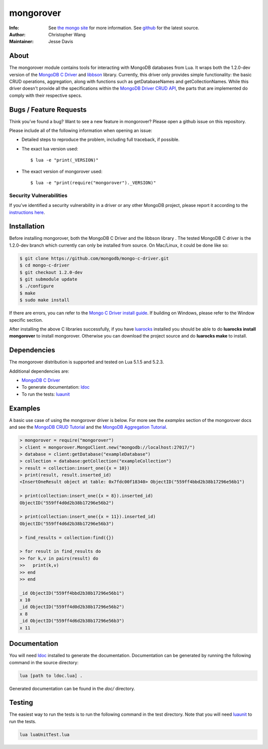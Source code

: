 ==========
mongorover
==========
:Info: See `the mongo site <http://www.mongodb.org>`_ for more information. See `github <http://github.com/mongodb/mongo-python-driver/tree>`_ for the latest source.
:Author: Christopher Wang
:Maintainer: Jesse Davis

About
=====

The mongorover module contains tools for interacting with MongoDB databases from Lua. It wraps both the 1.2.0-dev version of the `MongoDB C Driver <https://github.com/mongodb/mongo-c-driver/tree/1.2.0-dev>`_ and `libbson <https://github.com/mongodb/libbson>`_ library. Currently, this driver only provides simple functionality: the basic CRUD operations, aggregation, along with functions such as getDatabaseNames and getCollectionNames. While this driver doesn't provide all the specifications within the `MongoDB Driver CRUD API <https://github.com/mongodb/specifications/blob/master/source/crud/crud.rst>`_, the parts that are implemented do comply with their respective specs.


Bugs / Feature Requests
=======================

Think you’ve found a bug? Want to see a new feature in mongorover? Please open a github issue on this repository.


Please include all of the following information when opening an issue:

- Detailed steps to reproduce the problem, including full traceback, if possible.
- The exact lua version used::

  $ lua -e "print(_VERSION)"

- The exact version of mongorover used::

  $ lua -e "print(require("mongorover")._VERSION)"


Security Vulnerabilities
------------------------

If you’ve identified a security vulnerability in a driver or any other
MongoDB project, please report it according to the `instructions here
<http://docs.mongodb.org/manual/tutorial/create-a-vulnerability-report>`_.

Installation
============

Before installing mongorover, both the MongoDB C Driver and the libbson library . The tested MongoDB C driver is the 1.2.0-dev branch which currently can only be installed from source. On Mac/Linux, it could be done like so:

.. code:: bash

  $ git clone https://github.com/mongodb/mongo-c-driver.git
  $ cd mongo-c-driver
  $ git checkout 1.2.0-dev
  $ git submodule update
  $ ./configure
  $ make
  $ sudo make install

If there are errors, you can refer to the `Mongo C Driver install guide <http://api.mongodb.org/c/current/installing.html#build-yourself>`_. If building on Windows, please refer to the Window specific section.


After installing the above C libraries successfully, if you have `luarocks
<https://luarocks.org/>`_ installed you
should be able to do **luarocks install mongorover** to install
mongorover. Otherwise you can download the project source and do **luarocks make** to install.

Dependencies
============

The mongorover distribution is supported and tested on Lua 5.1.5 and 5.2.3.

Additional dependencies are:

- `MongoDB C Driver <https://github.com/mongodb/mongo-c-driver/tree/1.2.0-dev>`_
- To generate documentation: `ldoc <https://github.com/stevedonovan/LDoc>`_
- To run the tests: `luaunit <https://github.com/bluebird75/luaunit>`_

Examples
========
A basic use case of using the mongorover driver is below. For more see the *examples* section of the mongorover docs and see the `MongoDB CRUD Tutorial <http://docs.mongodb.org/manual/applications/crud/>`_ and the `MongoDB Aggregation Tutorial <http://docs.mongodb.org/manual/core/aggregation-introduction/>`_.

.. code-block:: lua

  > mongorover = require("mongorover")
  > client = mongorover.MongoClient.new("mongodb://localhost:27017/")
  > database = client:getDatabase("exampleDatabase")
  > collection = database:getCollection("exampleCollection")
  > result = collection:insert_one({x = 10})
  > print(result, result.inserted_id)
  <InsertOneResult object at table: 0x7fdc00f18340> ObjectID("559ff4bbd2b38b17296e56b1")

  > print(collection:insert_one({x = 8}).inserted_id)
  ObjectID("559ff4d0d2b38b17296e56b2")

  > print(collection:insert_one({x = 11}).inserted_id)
  ObjectID("559ff4d6d2b38b17296e56b3")

  > find_results = collection:find({})

  > for result in find_results do
  >> for k,v in pairs(result) do
  >>   print(k,v)
  >> end
  >> end

  _id ObjectID("559ff4bbd2b38b17296e56b1")
  x 10
  _id ObjectID("559ff4d0d2b38b17296e56b2")
  x 8
  _id ObjectID("559ff4d6d2b38b17296e56b3")
  x 11

Documentation
=============

You will need ldoc_ installed to generate the
documentation. Documentation can be generated by running the following command in the source directory:

.. code-block:: bash

    lua [path to ldoc.lua] .

Generated documentation can be found in the *doc/* directory.

Testing
=======

The easiest way to run the tests is to run the following command in the test directory. Note that you will need luaunit_ to run the tests.

.. code-block:: bash

    lua luaUnitTest.lua

